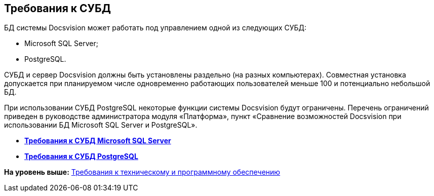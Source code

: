 [[ariaid-title1]]
== Требования к СУБД

БД системы Docsvision может работать под управлением одной из следующих СУБД:

* Microsoft SQL Server;
* PostgreSQL.

СУБД и сервер Docsvision должны быть установлены раздельно (на разных компьютерах). Совместная установка допускается при планируемом числе одновременно работающих пользователей меньше 100 и потенциально небольшой БД.

При использовании СУБД PostgreSQL некоторые функции системы Docsvision будут ограничены. Перечень ограничений приведен в руководстве администратора модуля «Платформа», пункт «Сравнение возможностей Docsvision при использовании БД Microsoft SQL Server и PostgreSQL».

* *xref:../topics/MSSQLRequirements.adoc[Требования к СУБД Microsoft SQL Server]* +
* *xref:../topics/Requirements_to_PostgreSQL.adoc[Требования к СУБД PostgreSQL]* +

*На уровень выше:* xref:../topics/Requirements.adoc[Требования к техническому и программному обеспечению]
